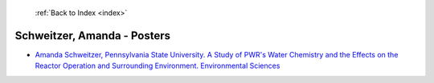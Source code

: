  :ref:`Back to Index <index>`

Schweitzer, Amanda - Posters
----------------------------

* `Amanda Schweitzer, Pennsylvania State University. A Study of PWR's Water Chemistry and the Effects on the Reactor Operation and Surrounding Environment. Environmental Sciences <../_static/docs/170.pdf>`_
